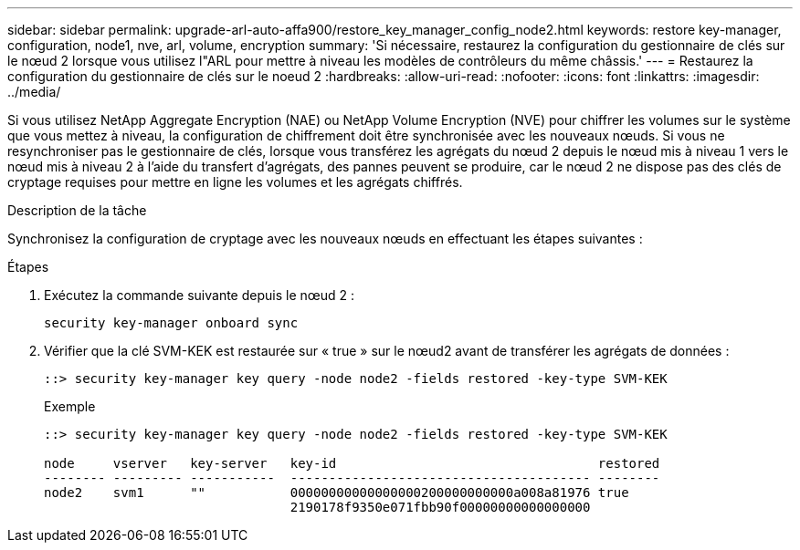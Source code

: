 ---
sidebar: sidebar 
permalink: upgrade-arl-auto-affa900/restore_key_manager_config_node2.html 
keywords: restore key-manager, configuration, node1, nve, arl, volume, encryption 
summary: 'Si nécessaire, restaurez la configuration du gestionnaire de clés sur le nœud 2 lorsque vous utilisez l"ARL pour mettre à niveau les modèles de contrôleurs du même châssis.' 
---
= Restaurez la configuration du gestionnaire de clés sur le noeud 2
:hardbreaks:
:allow-uri-read: 
:nofooter: 
:icons: font
:linkattrs: 
:imagesdir: ../media/


[role="lead"]
Si vous utilisez NetApp Aggregate Encryption (NAE) ou NetApp Volume Encryption (NVE) pour chiffrer les volumes sur le système que vous mettez à niveau, la configuration de chiffrement doit être synchronisée avec les nouveaux nœuds. Si vous ne resynchroniser pas le gestionnaire de clés, lorsque vous transférez les agrégats du nœud 2 depuis le nœud mis à niveau 1 vers le nœud mis à niveau 2 à l'aide du transfert d'agrégats, des pannes peuvent se produire, car le nœud 2 ne dispose pas des clés de cryptage requises pour mettre en ligne les volumes et les agrégats chiffrés.

.Description de la tâche
Synchronisez la configuration de cryptage avec les nouveaux nœuds en effectuant les étapes suivantes :

.Étapes
. Exécutez la commande suivante depuis le nœud 2 :
+
`security key-manager onboard sync`

. Vérifier que la clé SVM-KEK est restaurée sur « true » sur le nœud2 avant de transférer les agrégats de données :
+
[listing]
----
::> security key-manager key query -node node2 -fields restored -key-type SVM-KEK
----
+
.Exemple
[listing]
----
::> security key-manager key query -node node2 -fields restored -key-type SVM-KEK

node     vserver   key-server   key-id                                  restored
-------- --------- -----------  --------------------------------------- --------
node2    svm1      ""           00000000000000000200000000000a008a81976 true
                                2190178f9350e071fbb90f00000000000000000
----

